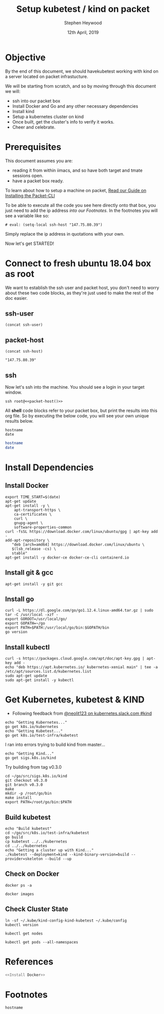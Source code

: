 #+TITLE: Setup kubetest / kind on packet
#+AUTHOR: Stephen Heywood
#+EMAIL: stephen@ii.coop
#+CREATOR: ii.coop
#+DATE: 12th April, 2019
#+PROPERTY: header-args:bash+  :tangle ./setup-kubetest.sh
#+NOPROPERTY: header-args:bash+  :dir (symbol-value 'ssh-tramp-dir)
#+NOPROPERTY: header-args:shell+  :dir (symbol-value 'ssh-tramp-dir)
#+PROPERTY: header-args:tmate+  :session ii:packet
#+STARTUP: showeverything

* Objective
By the end of this document, we should havekubetest working with kind on a server located on packet infrastucture.

We will be starting from scratch, and so by moving through this document we will:
- ssh into our packet box
- Install Docker and Go and any other necessary dependencies
- Install kind
- Setup a kubernetes cluster on kind
- Once built, get the cluster's info  to verify it works.
- Cheer and celebrate.

*  Prerequisites
  This document assumes you are:
- reading it from within iimacs, and so have both target and tmate sessions open.
- have a packet box ready.  

To learn about how to setup a machine on packet, [[file:installing-the-packet-cli.org][Read our Guide on Installing the Packet-CLI]]  

To be able to execute all the code you see here directly onto that box, you just need to add the ip address [[*Footnotes][into our Footnotes.]] In the footnotes you will see a variable like so:

#+BEGIN_EXAMPLE
# eval: (setq-local ssh-host "147.75.80.39")
#+END_EXAMPLE

Simply replace the ip address in quotations with your own.

Now let's get STARTED!

* Connect to fresh ubuntu 18.04 box as root
  :PROPERTIES:
    :header-args:shell+: :dir (symbol-value 'ssh-tramp-dir)
    :header-args:bash+: :dir (file-name-directory buffer-file-name)
  :END:
  
We want to establish the ssh user and packet host, you don't need to worry about these two code blocks, as they're just used to make the rest of the doc easier.
** ssh-user
#+BEGIN_SRC elisp :results output value
(concat ssh-user)
#+END_SRC

#+RESULTS:
#+BEGIN_SRC elisp
"root"
#+END_SRC
** packet-host

#+NAME: packet-host
#+BEGIN_SRC elisp :results output value
(concat ssh-host)
#+END_SRC

#+RESULTS: packet-host
#+BEGIN_SRC elisp
"147.75.80.39"
#+END_SRC

#+RESULTS:
#+BEGIN_SRC elisp
"147.75.80.39"
#+END_SRC

** ssh

   Now let's ssh into the machine.  You should see a login in your target window.
#+BEGIN_SRC tmate
  ssh root@<<packet-host()>>
#+END_SRC


All *shell* code blocks refer to your packet box, but print the results into this org file.  So by executing the below code, you will see your own unique results below.

#+BEGIN_SRC shell
hostname
date
#+END_SRC

#+RESULTS:
#+BEGIN_EXAMPLE
zpair
Wed May 22 10:13:24 UTC 2019
#+END_EXAMPLE

#+BEGIN_SRC bash
hostname
date
#+END_SRC

#+RESULTS:
#+BEGIN_EXAMPLE
zolarizo
Wed May 22 22:13:28 NZST 2019
#+END_EXAMPLE

* Install Dependencies

** Install Docker

#+BEGIN_SRC tmate
  export TIME_START=$(date)
  apt-get update
  apt-get install -y \
      apt-transport-https \
      ca-certificates \
      curl \
      gnupg-agent \
      software-properties-common
  curl -fsSL https://download.docker.com/linux/ubuntu/gpg | apt-key add -
  add-apt-repository \
     "deb [arch=amd64] https://download.docker.com/linux/ubuntu \
     $(lsb_release -cs) \
     stable"
  apt-get install -y docker-ce docker-ce-cli containerd.io
#+END_SRC

** Install git & gcc

#+BEGIN_SRC tmate
  apt-get install -y git gcc
#+END_SRC

** Install go

#+BEGIN_SRC tmate
  curl -L https://dl.google.com/go/go1.12.4.linux-amd64.tar.gz | sudo tar -C /usr/local -xzf -
  export GOROOT=/usr/local/go/
  export GOPATH=~/go
  export PATH=$PATH:/usr/local/go/bin:$GOPATH/bin
  go version
#+END_SRC

#+RESULTS:
#+begin_EXAMPLE
go version go1.12.3 linux/amd64
#+end_EXAMPLE

** Install kubectl

#+BEGIN_SRC tmate
curl -s https://packages.cloud.google.com/apt/doc/apt-key.gpg | apt-key add -
echo "deb https://apt.kubernetes.io/ kubernetes-xenial main" | tee -a /etc/apt/sources.list.d/kubernetes.list
sudo apt-get update
sudo apt-get install -y kubectl
#+END_SRC


* Get Kubernetes, kubetest & KIND
  :PROPERTIES:
    :header-args:shell+: :dir (symbol-value 'ssh-tramp-dir)
    :header-args:bash+: :dir (file-name-directory buffer-file-name)
  :END:


- Following feedback from [[https://kubernetes.slack.com/messages/CEKK1KTN2/convo/CEKK1KTN2-1555018633.255400/?thread_ts=1555018633.255400][@neolit123 on kubernetes.slack.com #kind]]

#+BEGIN_SRC tmate
  echo "Getting Kubernetes..."
  go get k8s.io/kubernetes
  echo "Getting Kubetest..."
  go get k8s.io/test-infra/kubetest
#+END_SRC

I ran into errors trying to build kind from master...
#+BEGIN_SRC tmate
  echo "Getting Kind..."
  go get sigs.k8s.io/kind
#+END_SRC

Try building from tag v0.3.0

#+BEGIN_SRC tmate
cd ~/go/src/sigs.k8s.io/kind
git checkout v0.3.0
git branch v0.3.0
make
mkdir -p /root/go/bin
make install
export PATH=/root/go/bin:$PATH
#+END_SRC

** Build kubetest

#+BEGIN_SRC tmate
  echo "Build kubetest"
  cd ~/go/src/k8s.io/test-infra/kubetest
  go build
  cp kubetest ../../kubernetes
  cd ../../kubernetes
  echo "Getting a cluster up with Kind..."
  ./kubetest --deployment=kind --kind-binary-version=build --provider=skeleton --build --up
#+END_SRC

** Check on Docker

#+BEGIN_SRC shell
  docker ps -a
#+END_SRC

#+RESULTS:
#+BEGIN_EXAMPLE
CONTAINER ID        IMAGE                                     COMMAND                  CREATED             STATUS              PORTS               NAMES
c679f00d5586        kube-build:build-2aa32e7d50-5-v1.12.5-1   "chown -R 0:0 /go/sr…"   6 seconds ago       Up 5 seconds                            kube-build-data-2aa32e7d50-5-v1.12.5-1
#+END_EXAMPLE

#+BEGIN_SRC shell
  docker images
#+END_SRC

#+RESULTS:
#+BEGIN_EXAMPLE
REPOSITORY          TAG                 IMAGE ID            CREATED             SIZE
golang              1.12.5              7ced090ee82e        2 weeks ago         774MB
#+END_EXAMPLE


** Check Cluster State

#+BEGIN_SRC shell
  ln -sf ~/.kube/kind-config-kind-kubetest ~/.kube/config
  kubectl version
#+END_SRC

#+RESULTS:
#+begin_EXAMPLE
Client Version: version.Info{Major:"1", Minor:"14", GitVersion:"v1.14.2", GitCommit:"66049e3b21efe110454d67df4fa62b08ea79a19b", GitTreeState:"clean", BuildDate:"2019-05-16T16:23:09Z", GoVersion:"go1.12.5", Compiler:"gc", Platform:"linux/amd64"}
Server Version: version.Info{Major:"1", Minor:"16+", GitVersion:"v1.16.0-alpha.0.303+1c100619671dfa-dirty", GitCommit:"1c100619671dfaffe09f555a67bd9c43099f12ed", GitTreeState:"dirty", BuildDate:"2019-05-22T06:31:38Z", GoVersion:"go1.12.5", Compiler:"gc", Platform:"linux/amd64"}
#+end_EXAMPLE

#+BEGIN_SRC shell
kubectl get nodes
#+END_SRC

#+RESULTS:
#+begin_EXAMPLE
NAME                          STATUS   ROLES    AGE   VERSION
kind-kubetest-control-plane   Ready    master   16m   v1.16.0-alpha.0.303+1c100619671dfa-dirty
#+end_EXAMPLE


#+BEGIN_SRC shell
  kubectl get pods --all-namespaces
#+END_SRC

#+RESULTS:
#+begin_EXAMPLE
NAMESPACE     NAME                                                  READY   STATUS    RESTARTS   AGE
kube-system   coredns-65546fffc9-4fvnp                              1/1     Running   0          16m
kube-system   coredns-65546fffc9-qz99l                              1/1     Running   0          16m
kube-system   etcd-kind-kubetest-control-plane                      1/1     Running   0          15m
kube-system   ip-masq-agent-tsfzc                                   1/1     Running   0          16m
kube-system   kindnet-psnd6                                         1/1     Running   1          16m
kube-system   kube-apiserver-kind-kubetest-control-plane            1/1     Running   0          15m
kube-system   kube-controller-manager-kind-kubetest-control-plane   1/1     Running   0          15m
kube-system   kube-proxy-vz4jp                                      1/1     Running   0          16m
kube-system   kube-scheduler-kind-kubetest-control-plane            1/1     Running   0          15m
#+end_EXAMPLE

* References

#+BEGIN_SRC bash :tangle test-noweb-ref.sh
  <<Install Docker>>
#+END_SRC

* Footnotes

#+BEGIN_SRC shell
hostname
#+END_SRC

#+RESULTS:
#+begin_EXAMPLE
p70
#+end_EXAMPLE

# Local Variables:
# eval: (set (make-local-variable 'ssh-user) "root")
# eval: (setq-local ssh-host "147.75.80.39")
# eval: (set (make-local-variable 'ssh-dir) "~")
# eval: (set (make-local-variable 'ssh-tramp-dir) (concat "/ssh:" ssh-user "@" ssh-host ":" ssh-dir))
# End:
